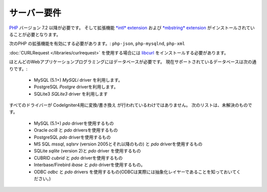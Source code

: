 ###################
サーバー要件
###################

`PHP <https://www.php.net/>`_ バージョン 7.2 以降が必要です。
そして拡張機能 `*intl* extension <https://www.php.net/manual/en/intl.requirements.php>`_ および `*mbstring* extension <https://www.php.net/manual/en/mbstring.requirements.php>`_
がインストールされていることが必要となります。

次のPHP の拡張機能を有効にする必要があります。:
``php-json``, ``php-mysqlnd``, ``php-xml``

:doc:`CURLRequest </libraries/curlrequest>` を使用する場合には
`libcurl <https://www.php.net/manual/en/curl.requirements.php>`_ をインストールする必要があります。

ほとんどのWebアプリケーションプログラミングにはデータベースが必要です。
現在サポートされているデータベースは次の通りです。:

  - MySQL (5.1+)  *MySQLi* driver を利用します。
  - PostgreSQL *Postgre* driverを利用します。
  - SQLite3  *SQLite3* driver を利用します

すべてのドライバーが CodeIgniter4用に変換/書き換え が行われているわけではありません。
次のリストは、未解決のものです。

  - MySQL (5.1+)   *pdo* driverを使用するもの
  - Oracle  *oci8* と *pdo* driversを使用するもの
  - PostgreSQL  *pdo* driverを使用するもの
  - MS SQL  *mssql*, *sqlsrv* (version 2005とそれ以降のもの) と *pdo* driverを使用するもの
  - SQLite  *sqlite*  (version 2)と *pdo* driver を使用するもの
  - CUBRID *cubrid* と *pdo* driverを使用するもの
  - Interbase/Firebird  *ibase* と *pdo* driverを使用するもの。
  - ODBC *odbc* と *pdo* drivers を使用するもの(ODBCは実際には抽象化レイヤーであることを知っておいてください。)
